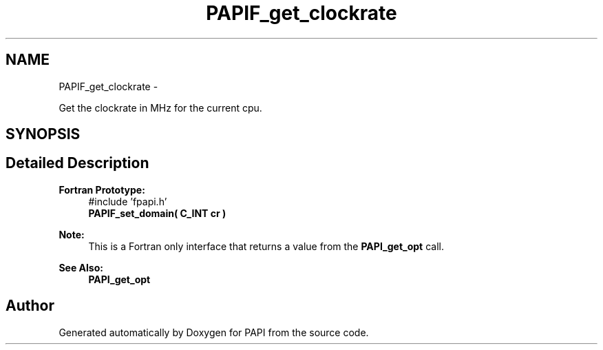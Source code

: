 .TH "PAPIF_get_clockrate" 3 "Thu Nov 17 2016" "Version 5.5.1.0" "PAPI" \" -*- nroff -*-
.ad l
.nh
.SH NAME
PAPIF_get_clockrate \- 
.PP
Get the clockrate in MHz for the current cpu\&.  

.SH SYNOPSIS
.br
.PP
.SH "Detailed Description"
.PP 

.PP
\fBFortran Prototype:\fP
.RS 4
#include 'fpapi\&.h' 
.br
 \fBPAPIF_set_domain( C_INT cr )\fP
.RE
.PP
\fBNote:\fP
.RS 4
This is a Fortran only interface that returns a value from the \fBPAPI_get_opt\fP call\&.
.RE
.PP
\fBSee Also:\fP
.RS 4
\fBPAPI_get_opt\fP 
.RE
.PP


.SH "Author"
.PP 
Generated automatically by Doxygen for PAPI from the source code\&.

